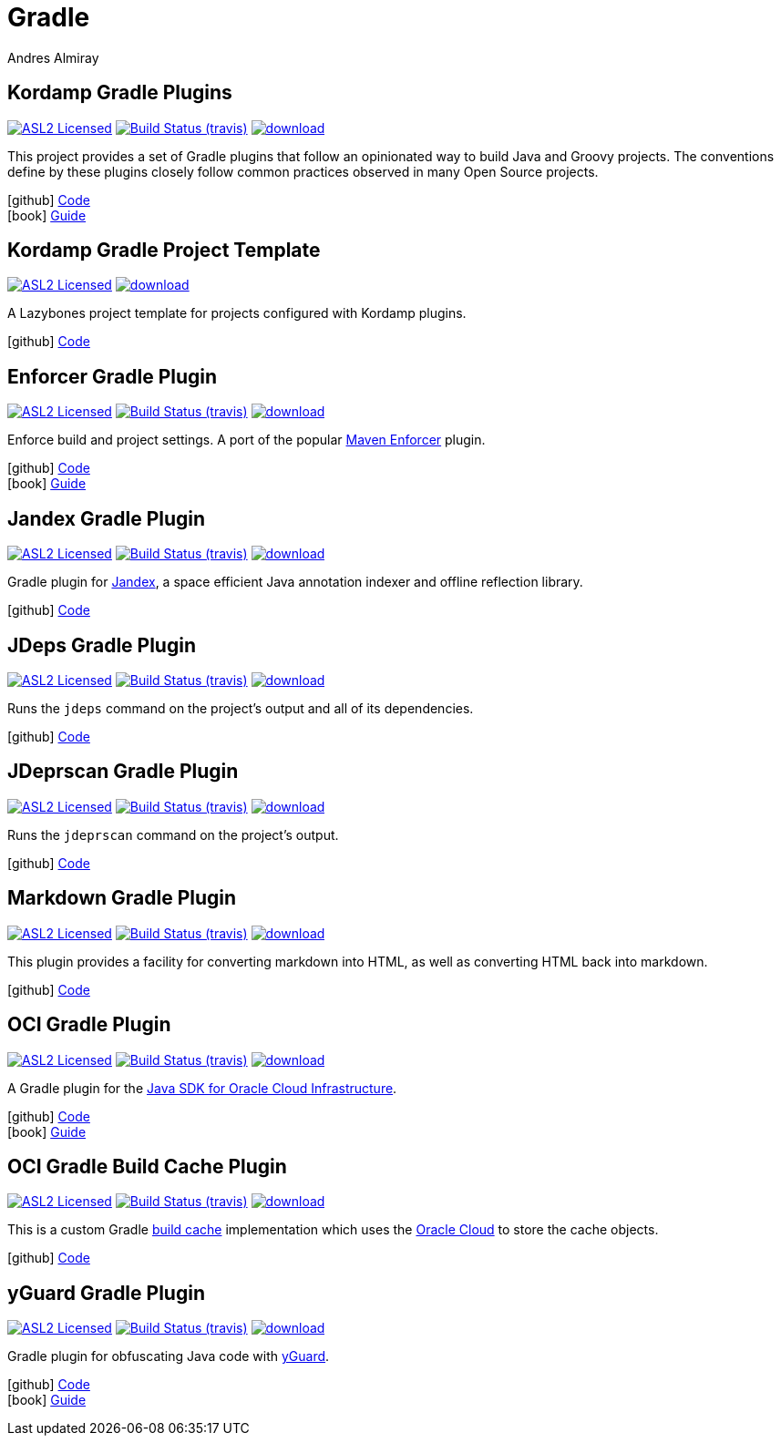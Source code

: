 = Gradle
Andres Almiray
:jbake-type: page
:jbake-status: published
:linkattrs:
:icons:         font
:project-owner: kordamp
:project-repo:  maven

== Kordamp Gradle Plugins

:project-name: kordamp-gradle-plugins
image:http://img.shields.io/badge/license-ASL2-blue.svg["ASL2 Licensed", link="http://opensource.org/licenses/ASL2"]
image:http://img.shields.io/travis/{project-owner}/{project-name}/master.svg["Build Status (travis)", link="https://travis-ci.org/{project-owner}/{project-name}"]
image:https://api.bintray.com/packages/{project-owner}/{project-repo}/{project-name}/images/download.svg[link="https://bintray.com/{project-owner}/{project-repo}/{project-name}/_latestVersion"]

This project provides a set of Gradle plugins that follow an opinionated way to build Java and Groovy projects.
The conventions define by these plugins closely follow common practices observed in many Open Source projects.

icon:github[] link:https://github.com/{project-owner}/{project-name}/[Code] +
icon:book[]  link:http://kordamp.org/{project-name}/[Guide]

== Kordamp Gradle Project Template

:project-name: kordamp-gradle-project-template
image:http://img.shields.io/badge/license-ASL2-blue.svg["ASL2 Licensed", link="http://opensource.org/licenses/ASL2"]
image:https://api.bintray.com/packages/{project-owner}/{project-repo}/{project-name}/images/download.svg[link="https://bintray.com/{project-owner}/{project-repo}/{project-name}/_latestVersion"]

A Lazybones project template for projects configured with Kordamp plugins.

icon:github[] link:https://github.com/{project-owner}/{project-name}/[Code]

== Enforcer Gradle Plugin

:project-name: enforcer-gradle-plugin
image:http://img.shields.io/badge/license-ASL2-blue.svg["ASL2 Licensed", link="http://opensource.org/licenses/ASL2"]
image:http://img.shields.io/travis/{project-owner}/{project-name}/master.svg["Build Status (travis)", link="https://travis-ci.org/{project-owner}/{project-name}"]
image:https://api.bintray.com/packages/{project-owner}/{project-repo}/{project-name}/images/download.svg[link="https://bintray.com/{project-owner}/{project-repo}/{project-name}/_latestVersion"]

Enforce build and project settings. A port of the popular link:https://maven.apache.org/enforcer/[Maven Enforcer] plugin.

icon:github[] link:https://github.com/{project-owner}/{project-name}/[Code] +
icon:book[]  link:http://kordamp.org/{project-name}/[Guide]

== Jandex Gradle Plugin

:project-name: jandex-gradle-plugin
image:http://img.shields.io/badge/license-ASL2-blue.svg["ASL2 Licensed", link="http://opensource.org/licenses/ASL2"]
image:http://img.shields.io/travis/{project-owner}/{project-name}/master.svg["Build Status (travis)", link="https://travis-ci.org/{project-owner}/{project-name}"]
image:https://api.bintray.com/packages/{project-owner}/{project-repo}/{project-name}/images/download.svg[link="https://bintray.com/{project-owner}/{project-repo}/{project-name}/_latestVersion"]

Gradle plugin for link:https://github.com/wildfly/jandex[Jandex], a space efficient Java annotation indexer and offline reflection library.

icon:github[] link:https://github.com/{project-owner}/{project-name}/[Code]

== JDeps Gradle Plugin

:project-name: jdeps-gradle-plugin
image:http://img.shields.io/badge/license-ASL2-blue.svg["ASL2 Licensed", link="http://opensource.org/licenses/ASL2"]
image:http://img.shields.io/travis/{project-owner}/{project-name}/master.svg["Build Status (travis)", link="https://travis-ci.org/{project-owner}/{project-name}"]
image:https://api.bintray.com/packages/{project-owner}/{project-repo}/{project-name}/images/download.svg[link="https://bintray.com/{project-owner}/{project-repo}/{project-name}/_latestVersion"]

Runs the `jdeps` command on the project’s output and all of its dependencies.

icon:github[] link:https://github.com/{project-owner}/{project-name}/[Code]

== JDeprscan Gradle Plugin

:project-name: jdeprscan-gradle-plugin
image:http://img.shields.io/badge/license-ASL2-blue.svg["ASL2 Licensed", link="http://opensource.org/licenses/ASL2"]
image:http://img.shields.io/travis/{project-owner}/{project-name}/master.svg["Build Status (travis)", link="https://travis-ci.org/{project-owner}/{project-name}"]
image:https://api.bintray.com/packages/{project-owner}/{project-repo}/{project-name}/images/download.svg[link="https://bintray.com/{project-owner}/{project-repo}/{project-name}/_latestVersion"]

Runs the `jdeprscan` command on the project’s output.

icon:github[] link:https://github.com/{project-owner}/{project-name}/[Code]

== Markdown Gradle Plugin

:project-name: markdown-gradle-plugin
image:http://img.shields.io/badge/license-ASL2-blue.svg["ASL2 Licensed", link="http://opensource.org/licenses/ASL2"]
image:http://img.shields.io/travis/{project-owner}/{project-name}/master.svg["Build Status (travis)", link="https://travis-ci.org/{project-owner}/{project-name}"]
image:https://api.bintray.com/packages/{project-owner}/{project-repo}/{project-name}/images/download.svg[link="https://bintray.com/{project-owner}/{project-repo}/{project-name}/_latestVersion"]

This plugin provides a facility for converting markdown into HTML, as well as converting HTML back into markdown.

icon:github[] link:https://github.com/{project-owner}/{project-name}/[Code]

== OCI Gradle Plugin

:project-name: oci-gradle-plugin
image:http://img.shields.io/badge/license-ASL2-blue.svg["ASL2 Licensed", link="http://opensource.org/licenses/ASL2"]
image:http://img.shields.io/travis/{project-owner}/{project-name}/master.svg["Build Status (travis)", link="https://travis-ci.org/{project-owner}/{project-name}"]
image:https://api.bintray.com/packages/{project-owner}/{project-repo}/{project-name}/images/download.svg[link="https://bintray.com/{project-owner}/{project-repo}/{project-name}/_latestVersion"]

A Gradle plugin for the link:https://github.com/oracle/oci-java-sdk[Java SDK for Oracle Cloud Infrastructure].

icon:github[] link:https://github.com/{project-owner}/{project-name}/[Code] +
icon:book[]  link:http://kordamp.org/{project-name}/[Guide]

== OCI Gradle Build Cache Plugin

:project-name: oci-gradle-build-cache-plugin
image:http://img.shields.io/badge/license-ASL2-blue.svg["ASL2 Licensed", link="http://opensource.org/licenses/ASL2"]
image:http://img.shields.io/travis/{project-owner}/{project-name}/master.svg["Build Status (travis)", link="https://travis-ci.org/{project-owner}/{project-name}"]
image:https://api.bintray.com/packages/{project-owner}/{project-repo}/{project-name}/images/download.svg[link="https://bintray.com/{project-owner}/{project-repo}/{project-name}/_latestVersion"]

This is a custom Gradle link:https://docs.gradle.org/current/userguide/build_cache.html[build cache] implementation which uses
the link:https://www.oracle.com/cloud/[Oracle Cloud] to store the cache objects.

icon:github[] link:https://github.com/{project-owner}/{project-name}/[Code]

== yGuard Gradle Plugin

:project-name: yguard-gradle-plugin
image:http://img.shields.io/badge/license-ASL2-blue.svg["ASL2 Licensed", link="http://opensource.org/licenses/ASL2"]
image:http://img.shields.io/travis/{project-owner}/{project-name}/master.svg["Build Status (travis)", link="https://travis-ci.org/{project-owner}/{project-name}"]
image:https://api.bintray.com/packages/{project-owner}/{project-repo}/{project-name}/images/download.svg[link="https://bintray.com/{project-owner}/{project-repo}/{project-name}/_latestVersion"]

Gradle plugin for obfuscating Java code with link:https://www.yworks.com/products/yguard[yGuard].

icon:github[] link:https://github.com/{project-owner}/{project-name}/[Code] +
icon:book[]  link:http://kordamp.org/{project-name}/[Guide]


